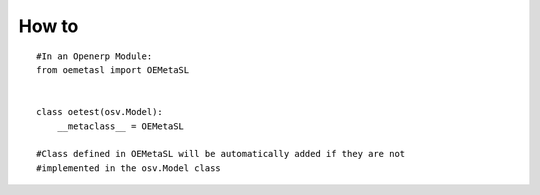 How to
======
::

    #In an Openerp Module:
    from oemetasl import OEMetaSL


    class oetest(osv.Model):
        __metaclass__ = OEMetaSL

    #Class defined in OEMetaSL will be automatically added if they are not
    #implemented in the osv.Model class

